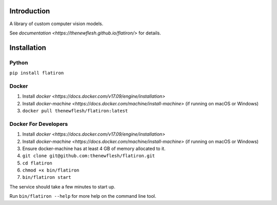 Introduction
============

A library of custom computer vision models.

See `documentation <https://thenewflesh.github.io/flatiron/>` for details.

Installation
============

Python
~~~~~~

``pip install flatiron``

Docker
~~~~~~

1. Install
   `docker <https://docs.docker.com/v17.09/engine/installation>`
2. Install
   `docker-machine <https://docs.docker.com/machine/install-machine>`
   (if running on macOS or Windows)
3. ``docker pull thenewflesh/flatiron:latest``

Docker For Developers
~~~~~~~~~~~~~~~~~~~~~

1. Install
   `docker <https://docs.docker.com/v17.09/engine/installation>`
2. Install
   `docker-machine <https://docs.docker.com/machine/install-machine>`
   (if running on macOS or Windows)
3. Ensure docker-machine has at least 4 GB of memory allocated to it.
4. ``git clone git@github.com:thenewflesh/flatiron.git``
5. ``cd flatiron``
6. ``chmod +x bin/flatiron``
7. ``bin/flatiron start``

The service should take a few minutes to start up.

Run ``bin/flatiron --help`` for more help on the command line tool.
